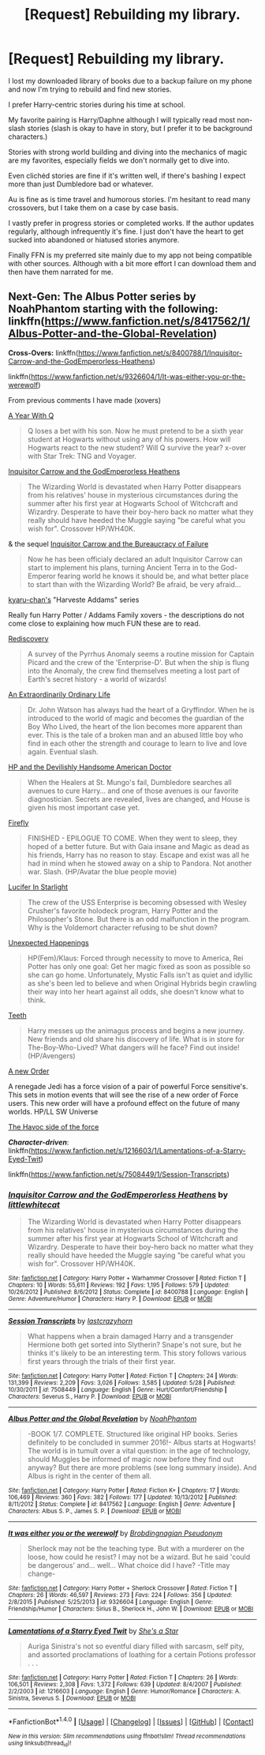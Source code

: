 #+TITLE: [Request] Rebuilding my library.

* [Request] Rebuilding my library.
:PROPERTIES:
:Author: Iocabus
:Score: 5
:DateUnix: 1470112043.0
:DateShort: 2016-Aug-02
:FlairText: Request
:END:
I lost my downloaded library of books due to a backup failure on my phone and now I'm trying to rebuild and find new stories.

I prefer Harry-centric stories during his time at school.

My favorite pairing is Harry/Daphne although I will typically read most non-slash stories (slash is okay to have in story, but I prefer it to be background characters.)

Stories with strong world building and diving into the mechanics of magic are my favorites, especially fields we don't normally get to dive into.

Even clichéd stories are fine if it's written well, if there's bashing I expect more than just Dumbledore bad or whatever.

Au is fine as is time travel and humorous stories. I'm hesitant to read many crossovers, but I take them on a case by case basis.

I vastly prefer in progress stories or completed works. If the author updates regularly, although infrequently it's fine. I just don't have the heart to get sucked into abandoned or hiatused stories anymore.

Finally FFN is my preferred site mainly due to my app not being compatible with other sources. Although with a bit more effort I can download them and then have them narrated for me.


** *Next-Gen*: The Albus Potter series by NoahPhantom starting with the following: linkffn([[https://www.fanfiction.net/s/8417562/1/Albus-Potter-and-the-Global-Revelation]])

*Cross-Overs:* linkffn([[https://www.fanfiction.net/s/8400788/1/Inquisitor-Carrow-and-the-GodEmperorless-Heathens]])

linkffn([[https://www.fanfiction.net/s/9326604/1/It-was-either-you-or-the-werewolf]])

From previous comments I have made (xovers)

[[https://www.fanfiction.net/s/1902150/1/A-Year-with-Q][A Year With Q]]

#+begin_quote
  Q loses a bet with his son. Now he must pretend to be a sixth year student at Hogwarts without using any of his powers. How will Hogwarts react to the new student? Will Q survive the year? x-over with Star Trek: TNG and Voyager.
#+end_quote

[[https://www.fanfiction.net/s/8400788/1/Inquisitor-Carrow-and-the-GodEmperorless-Heathens][Inquisitor Carrow and the GodEmperorless Heathens]]

#+begin_quote
  The Wizarding World is devastated when Harry Potter disappears from his relatives' house in mysterious circumstances during the summer after his first year at Hogwarts School of Witchcraft and Wizardry. Desperate to have their boy-hero back no matter what they really should have heeded the Muggle saying "be careful what you wish for". Crossover HP/WH40K.
#+end_quote

& the sequel [[https://www.fanfiction.net/s/8707895/1/Inquisitor-Carrow-and-the-Bureaucracy-of-Failure][Inquisitor Carrow and the Bureaucracy of Failure]]

#+begin_quote
  Now he has been officialy declared an adult Inquisitor Carrow can start to implement his plans, turning Ancient Terra in to the God-Emperor fearing world he knows it should be, and what better place to start than with the Wizarding World? Be afraid, be very afraid...
#+end_quote

[[https://www.fanfiction.net/u/546831/kyaru-chan][kyaru-chan's]] "Harveste Addams" series

Really fun Harry Potter / Addams Family xovers - the descriptions do not come close to explaining how much FUN these are to read.

[[https://www.fanfiction.net/s/6972218/1/Rediscovery][Rediscovery]]

#+begin_quote
  A survey of the Pyrrhus Anomaly seems a routine mission for Captain Picard and the crew of the 'Enterprise-D'. But when the ship is flung into the Anomaly, the crew find themselves meeting a lost part of Earth's secret history - a world of wizards!
#+end_quote

[[https://www.fanfiction.net/s/9286829/1/An-Extraordinarily-Ordinary-Life][An Extraordinarily Ordinary Life]]

#+begin_quote
  Dr. John Watson has always had the heart of a Gryffindor. When he is introduced to the world of magic and becomes the guardian of the Boy Who Lived, the heart of the lion becomes more apparent than ever. This is the tale of a broken man and an abused little boy who find in each other the strength and courage to learn to live and love again. Eventual slash.
#+end_quote

[[https://www.fanfiction.net/s/8380948/1/HP-and-the-Devilishly-Handsome-American-Doctor][HP and the Devilishly Handsome American Doctor]]

#+begin_quote
  When the Healers at St. Mungo's fail, Dumbledore searches all avenues to cure Harry... and one of those avenues is our favorite diagnostician. Secrets are revealed, lives are changed, and House is given his most important case yet.
#+end_quote

[[https://www.fanfiction.net/s/6281862/1/Firefly][Firefly]]

#+begin_quote
  FINISHED - EPILOGUE TO COME. When they went to sleep, they hoped of a better future. But with Gaia insane and Magic as dead as his friends, Harry has no reason to stay. Escape and exist was all he had in mind when he stowed away on a ship to Pandora. Not another war. Slash. (HP/Avatar the blue people movie)
#+end_quote

[[https://www.fanfiction.net/s/7483421/1/Lucifer-In-Starlight][Lucifer In Starlight]]

#+begin_quote
  The crew of the USS Enterprise is becoming obsessed with Wesley Crusher's favorite holodeck program, Harry Potter and the Philosopher's Stone. But there is an odd malfunction in the program. Why is the Voldemort character refusing to be shut down?
#+end_quote

[[https://www.fanfiction.net/s/9548618/1/Unexpected-Happenings][Unexpected Happenings]]

#+begin_quote
  HP(Fem)/Klaus: Forced through necessity to move to America, Rei Potter has only one goal: Get her magic fixed as soon as possible so she can go home. Unfortunately, Mystic Falls isn't as quiet and idyllic as she's been led to believe and when Original Hybrids begin crawling their way into her heart against all odds, she doesn't know what to think.
#+end_quote

[[https://www.fanfiction.net/s/9406877/1/Teeth][Teeth]]

#+begin_quote
  Harry messes up the animagus process and begins a new journey. New friends and old share his discovery of life. What is in store for The-Boy-Who-Lived? What dangers will he face? Find out inside! (HP/Avengers)
#+end_quote

[[https://www.fanfiction.net/s/6571584/1/A-New-Order][A new Order]]

A renegade Jedi has a force vision of a pair of powerful Force sensitive's. This sets in motion events that will see the rise of a new order of Force users. This new order will have a profound effect on the future of many worlds. HP/LL SW Universe

[[https://www.fanfiction.net/s/8501689/1/The-Havoc-side-of-the-Force][The Havoc side of the force]]

*/Character-driven/*: linkffn([[https://www.fanfiction.net/s/1216603/1/Lamentations-of-a-Starry-Eyed-Twit]])

linkffn([[https://www.fanfiction.net/s/7508449/1/Session-Transcripts]])
:PROPERTIES:
:Author: paperhurts
:Score: 1
:DateUnix: 1470143399.0
:DateShort: 2016-Aug-02
:END:

*** [[http://www.fanfiction.net/s/8400788/1/][*/Inquisitor Carrow and the GodEmperorless Heathens/*]] by [[https://www.fanfiction.net/u/2085009/littlewhitecat][/littlewhitecat/]]

#+begin_quote
  The Wizarding World is devastated when Harry Potter disappears from his relatives' house in mysterious circumstances during the summer after his first year at Hogwarts School of Witchcraft and Wizardry. Desperate to have their boy-hero back no matter what they really should have heeded the Muggle saying "be careful what you wish for". Crossover HP/WH40K.
#+end_quote

^{/Site/: [[http://www.fanfiction.net/][fanfiction.net]] *|* /Category/: Harry Potter + Warhammer Crossover *|* /Rated/: Fiction T *|* /Chapters/: 10 *|* /Words/: 55,611 *|* /Reviews/: 192 *|* /Favs/: 1,195 *|* /Follows/: 579 *|* /Updated/: 10/26/2012 *|* /Published/: 8/6/2012 *|* /Status/: Complete *|* /id/: 8400788 *|* /Language/: English *|* /Genre/: Adventure/Humor *|* /Characters/: Harry P. *|* /Download/: [[http://www.ff2ebook.com/old/ffn-bot/index.php?id=8400788&source=ff&filetype=epub][EPUB]] or [[http://www.ff2ebook.com/old/ffn-bot/index.php?id=8400788&source=ff&filetype=mobi][MOBI]]}

--------------

[[http://www.fanfiction.net/s/7508449/1/][*/Session Transcripts/*]] by [[https://www.fanfiction.net/u/1715129/lastcrazyhorn][/lastcrazyhorn/]]

#+begin_quote
  What happens when a brain damaged Harry and a transgender Hermione both get sorted into Slytherin? Snape's not sure, but he thinks it's likely to be an interesting term. This story follows various first years through the trials of their first year.
#+end_quote

^{/Site/: [[http://www.fanfiction.net/][fanfiction.net]] *|* /Category/: Harry Potter *|* /Rated/: Fiction T *|* /Chapters/: 24 *|* /Words/: 131,399 *|* /Reviews/: 2,209 *|* /Favs/: 3,026 *|* /Follows/: 3,585 *|* /Updated/: 5/28 *|* /Published/: 10/30/2011 *|* /id/: 7508449 *|* /Language/: English *|* /Genre/: Hurt/Comfort/Friendship *|* /Characters/: Severus S., Harry P. *|* /Download/: [[http://www.ff2ebook.com/old/ffn-bot/index.php?id=7508449&source=ff&filetype=epub][EPUB]] or [[http://www.ff2ebook.com/old/ffn-bot/index.php?id=7508449&source=ff&filetype=mobi][MOBI]]}

--------------

[[http://www.fanfiction.net/s/8417562/1/][*/Albus Potter and the Global Revelation/*]] by [[https://www.fanfiction.net/u/3435601/NoahPhantom][/NoahPhantom/]]

#+begin_quote
  -BOOK 1/7. COMPLETE. Structured like original HP books. Series definitely to be concluded in summer 2016!- Albus starts at Hogwarts! The world is in tumult over a vital question: in the age of technology, should Muggles be informed of magic now before they find out anyway? But there are more problems (see long summary inside). And Albus is right in the center of them all.
#+end_quote

^{/Site/: [[http://www.fanfiction.net/][fanfiction.net]] *|* /Category/: Harry Potter *|* /Rated/: Fiction K+ *|* /Chapters/: 17 *|* /Words/: 106,469 *|* /Reviews/: 360 *|* /Favs/: 382 *|* /Follows/: 177 *|* /Updated/: 10/13/2012 *|* /Published/: 8/11/2012 *|* /Status/: Complete *|* /id/: 8417562 *|* /Language/: English *|* /Genre/: Adventure *|* /Characters/: Albus S. P., James S. P. *|* /Download/: [[http://www.ff2ebook.com/old/ffn-bot/index.php?id=8417562&source=ff&filetype=epub][EPUB]] or [[http://www.ff2ebook.com/old/ffn-bot/index.php?id=8417562&source=ff&filetype=mobi][MOBI]]}

--------------

[[http://www.fanfiction.net/s/9326604/1/][*/It was either you or the werewolf/*]] by [[https://www.fanfiction.net/u/2118913/Brobdingnagian-Pseudonym][/Brobdingnagian Pseudonym/]]

#+begin_quote
  Sherlock may not be the teaching type. But with a murderer on the loose, how could he resist? I may not be a wizard. But he said 'could be dangerous' and... well... What choice did I have? -Title may change-
#+end_quote

^{/Site/: [[http://www.fanfiction.net/][fanfiction.net]] *|* /Category/: Harry Potter + Sherlock Crossover *|* /Rated/: Fiction T *|* /Chapters/: 26 *|* /Words/: 46,597 *|* /Reviews/: 273 *|* /Favs/: 224 *|* /Follows/: 356 *|* /Updated/: 2/8/2015 *|* /Published/: 5/25/2013 *|* /id/: 9326604 *|* /Language/: English *|* /Genre/: Friendship/Humor *|* /Characters/: Sirius B., Sherlock H., John W. *|* /Download/: [[http://www.ff2ebook.com/old/ffn-bot/index.php?id=9326604&source=ff&filetype=epub][EPUB]] or [[http://www.ff2ebook.com/old/ffn-bot/index.php?id=9326604&source=ff&filetype=mobi][MOBI]]}

--------------

[[http://www.fanfiction.net/s/1216603/1/][*/Lamentations of a Starry Eyed Twit/*]] by [[https://www.fanfiction.net/u/49395/She-s-a-Star][/She's a Star/]]

#+begin_quote
  Auriga Sinistra's not so eventful diary filled with sarcasm, self pity, and assorted proclamations of loathing for a certain Potions professor . . .
#+end_quote

^{/Site/: [[http://www.fanfiction.net/][fanfiction.net]] *|* /Category/: Harry Potter *|* /Rated/: Fiction T *|* /Chapters/: 26 *|* /Words/: 106,501 *|* /Reviews/: 2,308 *|* /Favs/: 1,372 *|* /Follows/: 639 *|* /Updated/: 8/4/2007 *|* /Published/: 2/2/2003 *|* /id/: 1216603 *|* /Language/: English *|* /Genre/: Humor/Romance *|* /Characters/: A. Sinistra, Severus S. *|* /Download/: [[http://www.ff2ebook.com/old/ffn-bot/index.php?id=1216603&source=ff&filetype=epub][EPUB]] or [[http://www.ff2ebook.com/old/ffn-bot/index.php?id=1216603&source=ff&filetype=mobi][MOBI]]}

--------------

*FanfictionBot*^{1.4.0} *|* [[[https://github.com/tusing/reddit-ffn-bot/wiki/Usage][Usage]]] | [[[https://github.com/tusing/reddit-ffn-bot/wiki/Changelog][Changelog]]] | [[[https://github.com/tusing/reddit-ffn-bot/issues/][Issues]]] | [[[https://github.com/tusing/reddit-ffn-bot/][GitHub]]] | [[[https://www.reddit.com/message/compose?to=tusing][Contact]]]

^{/New in this version: Slim recommendations using/ ffnbot!slim! /Thread recommendations using/ linksub(thread_id)!}
:PROPERTIES:
:Author: FanfictionBot
:Score: 1
:DateUnix: 1470143431.0
:DateShort: 2016-Aug-02
:END:
